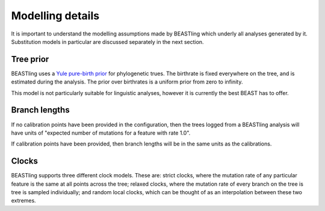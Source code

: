 =================
Modelling details
=================

It is important to understand the modelling assumptions made by BEASTling which underly all analyses generated by it.  Substitution models in particular are discussed separately in the next section.

Tree prior
----------

BEASTling uses a `Yule pure-birth prior <https://beast-mcmc.googlecode.com/svn/trunk/doc/Yule.pdf>`_ for phylogenetic trues.  The birthrate is fixed everywhere on the tree, and is estimated during the analysis.  The prior over birthrates is a uniform prior from zero to infinity.

This model is not particularly suitable for linguistic analyses, however it is currently the best BEAST has to offer.

Branch lengths
--------------

If no calibration points have been provided in the configuration, then the trees logged from a BEASTling analysis will have units of "expected number of mutations for a feature with rate 1.0".

If calibration points have been provided, then branch lengths will be in the same units as the calibrations.

Clocks
------

BEASTling supports three different clock models.  These are: strict clocks, where the mutation rate of any particular feature is the same at all points across the tree; relaxed clocks, where the mutation rate of every branch on the tree is tree is sampled individually; and random local clocks, which can be thought of as an interpolation between these two extremes.
